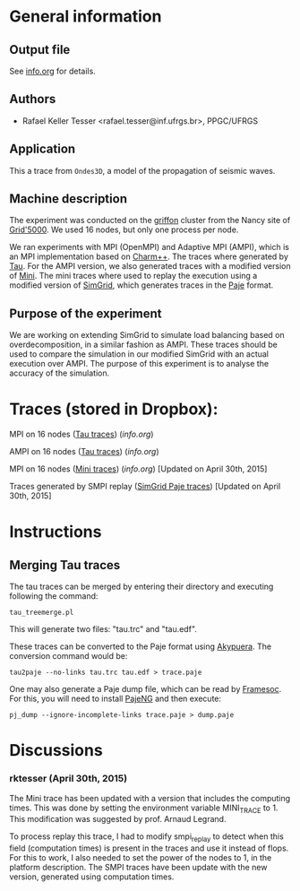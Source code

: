 #+STARTUP: overview inlineimages

* General information
** Output file
See [[file:info.org][info.org]] for details.
** Authors
- Rafael Keller Tesser <rafael.tesser@inf.ufrgs.br>, PPGC/UFRGS
** Application
This a trace from =Ondes3D=, a model of the propagation of seismic waves. 
** Machine description 
The experiment was conducted on the [[https://www.grid5000.fr/mediawiki/index.php/Nancy:Hardware#Griffon][griffon]] cluster from the Nancy site of 
[[http://www.grid5000.fr][Grid'5000]]. We used 16 nodes, but only one process per node.

We ran experiments with MPI (OpenMPI) and Adaptive MPI (AMPI), which is an MPI implementation based on [[http://charm.cs.uiuc.edu][Charm++]]. The traces where generated by [[https://www.cs.uoregon.edu/research/tau/home.php][Tau]]. For the AMPI version, we also generated traces with a modified version of [[https://github.com/gmarkomanolis/mini][Mini]]. The mini traces where used to replay the execution using a modified version of [[http://simgrid.gforge.inria.fr/][SimGrid]], which generates traces in the [[http://sourceforge.net/projects/paje/][Paje]] format.

** Purpose of the experiment
We are working on extending SimGrid to simulate load balancing based on overdecomposition, in a similar fashion as AMPI. These traces should be used to compare the simulation in our modified SimGrid with an actual execution over AMPI. The purpose of this experiment is to analyse the accuracy of the simulation.

* Traces (stored in Dropbox):

MPI on 16 nodes ([[https://www.dropbox.com/s/41lf4gae5lxf14o/MPI_16nodes.Tau.tar.gz?dl=0][Tau traces]]) ([[MPI_16nodes.Tau/info.org][info.org]])

AMPI on 16 nodes ([[https://www.dropbox.com/s/pox5fzr6b1qkb7e/AMPI_16nodes.tar.gz?dl=0][Tau traces]]) ([[AMPI_16nodes/info.org][info.org]])

MPI on 16 nodes ([[https://www.dropbox.com/s/jvi4kgj5wkl7u97/MPI_16nodes.Mini.tar.gz?dl=0][Mini traces]]) ([[MPI_16nodes.Mini/info.org][info.org]])  [Updated on April 30th, 2015]

Traces generated by SMPI replay ([[https://www.dropbox.com/s/56qox4ihttruo9s/SMPI_REPLAY_16nodes.tar.gz?dl=0][SimGrid Paje traces]]) [Updated on April 30th, 2015]

* Instructions

** Merging Tau traces
The tau traces can be merged by entering their directory and executing following the command:

=tau_treemerge.pl=

This will generate two files: "tau.trc" and "tau.edf".

These traces can be converted to the Paje format using [[https://github.com/schnorr/akypuera][Akypuera]]. The conversion command would be:

=tau2paje --no-links tau.trc tau.edf > trace.paje=

One may also generate a Paje dump file, which can be read by [[https://github.com/soctrace-inria/framesoc][Framesoc]]. For this, you will need to install [[https://github.com/schnorr/pajeng][PajeNG]] and then execute:

=pj_dump --ignore-incomplete-links trace.paje > dump.paje=

* Discussions

*** rktesser (April 30th, 2015)

The Mini trace has been updated with a version that includes the computing times. This was done by setting the environment variable MINI_TRACE to 1. This modification was suggested by prof. Arnaud Legrand.

To process replay this trace, I had to modify smpi_replay to detect when this field (computation times) is present in the traces and use it instead of flops. For this to work, I also needed to set the power of the nodes to 1, in the platform description. The SMPI traces have been update with the new version, generated using computation times.




